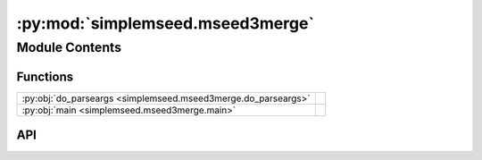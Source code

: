 :py:mod:`simplemseed.mseed3merge`
=================================

.. py:module:: simplemseed.mseed3merge

.. autodoc2-docstring:: simplemseed.mseed3merge
   :allowtitles:

Module Contents
---------------

Functions
~~~~~~~~~

.. list-table::
   :class: autosummary longtable
   :align: left

   * - :py:obj:`do_parseargs <simplemseed.mseed3merge.do_parseargs>`
     - .. autodoc2-docstring:: simplemseed.mseed3merge.do_parseargs
          :summary:
   * - :py:obj:`main <simplemseed.mseed3merge.main>`
     - .. autodoc2-docstring:: simplemseed.mseed3merge.main
          :summary:

API
~~~

.. py:function:: do_parseargs()
   :canonical: simplemseed.mseed3merge.do_parseargs

   .. autodoc2-docstring:: simplemseed.mseed3merge.do_parseargs

.. py:function:: main()
   :canonical: simplemseed.mseed3merge.main

   .. autodoc2-docstring:: simplemseed.mseed3merge.main
